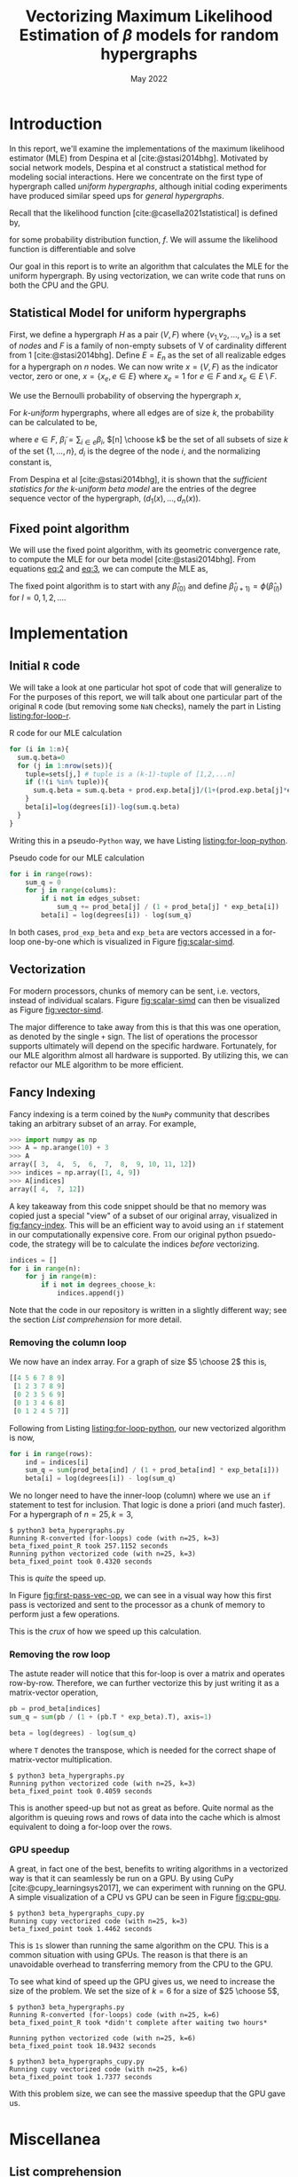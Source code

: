 #+title: Vectorizing Maximum Likelihood Estimation of $\beta$ models for random hypergraphs
#+date: May 2022
#+options: toc:nil
#+bibliography: report.bib
#+latex_header: \usepackage{tikz}
#+latex_header: \usetikzlibrary{arrows}
#+latex_header: \usetikzlibrary{matrix}
#+latex_header: \usetikzlibrary{positioning}
#+latex_header: \usetikzlibrary{shapes}
#+latex_header: \newcommand{\prob}{\mathbb{P}}
#+latex_header: \newcommand{\memarray}[1]{$#1_{x}$ \nodepart{two} $#1_{y}$ \nodepart{three} $#1_{z}$ \nodepart{four} $#1_{w}$}

* Introduction
In this report, we'll examine the implementations of the maximum likelihood
estimator (MLE) from Despina et al [cite:@stasi2014bhg]. Motivated by social
network models, Despina et al construct a statistical method for modeling social
interactions. Here we concentrate on the first type of hypergraph called /uniform
hypergraphs/, although initial coding experiments have produced similar speed ups
for /general hypergraphs/.

Recall that the likelihood function [cite:@casella2021statistical] is defined by,

#+name: eq:likelihood
\begin{equation}
L(\theta | {\bf x}) = L(\theta_{1}, \dots, \theta_{k}|x_{1}, \dots, x_{n}) = \prod_{i=1}^{n} f(x_{i}| \theta_{1}, \dots, \theta_{k})
\end{equation}

for some probability distribution function, $f$. We will assume the likelihood
function is differentiable and solve

#+name: eq:mle
\begin{equation}
\frac{\partial}{\partial\theta_{i}} L(\theta | {\bf x}) = 0, \quad i=1, \dots, k
\end{equation}

Our goal in this report is to write an algorithm that calculates the MLE for the
uniform hypergraph. By using vectorization, we can write code that runs on both
the CPU and the GPU.

** Statistical Model for uniform hypergraphs
First, we define a hypergraph $H$ as a pair $(V, F)$ where $\left\{v_{1,} v_{2},
\dots, v_n \right\}$ is a set of /nodes/ and $F$ is a family of non-empty subsets of V
of cardinality different from 1 [cite:@stasi2014bhg]. Define $E=E_n$ as the set
of all realizable edges for a hypergraph on $n$ nodes. We can now write
$x=(V,F)$ as the indicator vector, zero or one, $x = \left\{x_e, e \in E \right\}$
where $x_e = 1$ for $e \in F$ and $x_e \in E \setminus F$.

We use the Bernoulli probability of observing the hypergraph $x$,

#+name: eq:1
\begin{equation}
\prob(x) = \prod_{e \in E} p_e^{x_e} (1 - p_e)^{1 - x_e}
\end{equation}

For /k-uniform/ hypergraphs, where all edges are of size /k/, the probability can be
calculated to be,

#+name: eq:2
\begin{equation}
\prob_\beta(x) = \frac{\exp \left\{ \sum_{e \in {[n] \choose k}} \tilde{\beta_{e}}x_{e}\right\}}{\prod 1 + e^{\tilde{\beta}_{e}}}
= \exp \left\{ \sum_{i \in V} d_i(x)\beta_i - \psi(\beta) \right\}
\end{equation}

where $e \in F$, $\tilde{\beta}_{i} = \sum_{i \in e} \beta_{i}$,  $[n] \choose k$ be the set of
all subsets of size $k$ of the set $\left\{ 1, \dots , n\right\}$, $d_i$ is the
degree of the node $i$, and the normalizing constant is,

#+name: eq:3
\begin{equation}
\psi(\beta) = \sum_{e \in {[n] \choose k}} \log (1 + e^{\tilde{\beta}_{e}}).
\end{equation}

From Despina et al [cite:@stasi2014bhg], it is shown that the /sufficient
statistics for the k-uniform beta model/ are the entries of the degree sequence
vector of the hypergraph, $(d_1(x), \dots, d_{n}(x))$.

** Fixed point algorithm
We will use the fixed point algorithm, with its geometric convergence rate, to
compute the MLE for our beta model [cite:@stasi2014bhg]. From equations [[eq:2]] and
[[eq:3]], we can compute the MLE as,

#+name: eq:4
\begin{equation}
\hat{\beta}_i = \log  d_i - \log \sum_{s \in {[n] \setminus \{i\} \choose k - 1}} \frac{e^{\hat{\tilde{\beta}}_{s}}}{1 + e^{{\hat{\tilde{\beta}}_{s}} + \hat{\beta}_i}}
 := \phi_i(\hat{\beta}).
\end{equation}

The fixed point algorithm is to start with any $\hat{\beta}_{(0)}$ and define
$\hat{\beta}_{(l + 1)} = \phi(\hat{\beta}_{(l)})$  for $l = 0, 1, 2, \dots$.

* Implementation
** Initial =R= code
We will take a look at one particular hot spot of code that will generalize to
For the purposes of this report, we will talk about one particular part of the
original =R= code (but removing some =NaN= checks), namely the part in Listing
[[listing:for-loop-r]].

#+caption: R code for our MLE calculation
#+name: listing:for-loop-r
#+begin_src R
for (i in 1:n){
  sum.q.beta=0
  for (j in 1:nrow(sets)){
    tuple=sets[j,] # tuple is a (k-1)-tuple of [1,2,...n]
    if (!(i %in% tuple)){
      sum.q.beta = sum.q.beta + prod.exp.beta[j]/(1+(prod.exp.beta[j]*exp.beta[i]))
    }
    beta[i]=log(degrees[i])-log(sum.q.beta)
  }
}
#+end_src

Writing this in a pseudo-=Python= way, we have Listing [[listing:for-loop-python]].

#+caption: Pseudo code for our MLE calculation
#+name: listing:for-loop-python
#+begin_src python
for i in range(rows):
    sum_q = 0
    for j in range(colums):
        if i not in edges_subset:
            sum_q += prod_beta[j] / (1 + prod_beta[j] * exp_beta[i])
        beta[i] = log(degrees[i]) - log(sum_q)
#+end_src

In both cases, =prod_exp_beta= and =exp_beta= are vectors accessed in a for-loop
one-by-one which is visualized in Figure [[fig:scalar-simd]].

#+caption: Looping accesses each part of the memory one at a time.
#+name: fig:scalar-simd
#+begin_figure
\centering
\begin{tikzpicture}[
  node distance = .5cm,
  mem/.style={
    draw = black,
    thin,
    minimum size = 8mm,
    fill=#1!20,
}]

\foreach \letter [count=\i from 1] in {x, y, z, w} {
    \ifnum\i=1
        \node (A\letter) [mem=yellow] {$A_{\letter}$};
    \else
        \node (A\letter) [mem=yellow, below of=A\prev, anchor=north] {$A_{\letter}$};
    \fi
    \node (plus\letter) [right =of A\letter]  {$+$};
    \node (B\letter) [right =of plus\letter, mem=blue] {$B_{\letter}$};
    \node (eq\letter) [right =of B\letter]  {$=$};
    \node (C\letter) [right =of eq\letter, mem=red] {$C_{\letter}$};
    \xdef\prev{\letter}
}
\end{tikzpicture}
#+end_figure

** Vectorization
For modern processors, chunks of memory can be sent, i.e. vectors, instead of
individual scalars. Figure [[fig:scalar-simd]] can then be visualized as Figure
[[fig:vector-simd]].

#+caption: Vectorized operation reducing the operations from 4 to 1.
#+name: fig:vector-simd
#+attr_latex: :placement [H]
#+begin_figure
\centering
\begin{tikzpicture}[
  mem/.style={
    draw = black,
    thin,
    minimum size = 8mm,
    fill=#1!20,
    rectangle split,
    rectangle split parts=4,
    rectangle split part align=base,
}]

\node[mem=yellow] (A) {\memarray{A}};

\node (plus) [right of=A]  {$+$};

\node[mem=blue, right of=plus] (B) {\memarray{B}};

\node (eq) [right of=B]  {$=$};

\node[mem=red, right of=eq] (C) {\memarray{C}};
\end{tikzpicture}
#+end_figure

The major difference to take away from this is that this was one operation, as
denoted by the single =+= sign. The list of operations the processor supports
ultimately will depend on the specific hardware. Fortunately, for our MLE
algorithm almost all hardware is supported. By utilizing this, we can refactor
our MLE algorithm to be more efficient.

** Fancy Indexing
Fancy indexing is a term coined by the =NumPy= community that describes taking an
arbitrary subset of an array. For example,

#+begin_src python
>>> import numpy as np
>>> A = np.arange(10) + 3
>>> A
array([ 3,  4,  5,  6,  7,  8,  9, 10, 11, 12])
>>> indices = np.array([1, 4, 9])
>>> A[indices]
array([ 4,  7, 12])
#+end_src

A key takeaway from this code snippet should be that no memory was copied just a
special "view" of a subset of our original array, visualized in [[fig:fancy-index]].
This will be an efficient way to avoid using an =if= statement in our
computationally expensive core. From our original python psuedo-code, the
strategy will be to calculate the indices /before/ vectorizing.

#+begin_src python
indices = []
for i in range(n):
    for j in range(m):
        if i not in degrees_choose_k:
            indices.append(j)
#+end_src

#+caption: A "fancy indexing" of an array, which in =Python= is written as =a[0, 2, 5, 6]=
#+name: fig:fancy-index
#+begin_figure
\centering
\begin{tikzpicture}
  \matrix (memory) [
    matrix of nodes,
    nodes={
        rectangle, draw=black, minimum height=2.25em, minimum width=2.25em,
        anchor=center,
        fill=blue!40,
    }
  ] {
    $a_{0}$ & |[fill=red!40]| $a_{1}$ & $a_{2}$ &  |[fill=red!40]| $a_{3}$ &  |[fill=red!40]| $a_{4}$ & $a_{5}$ & $a_{6}$ &  |[fill=red!40]| $a_{7}$\\
  };

\matrix (sub) [
below=1cm of memory,
matrix of nodes,
nodes={
        rectangle, draw=black, minimum height=2.25em, minimum width=2.25em,
        anchor=center,
        fill=blue!40,
    }
] {
    $a_{0}$ & $a_{2}$ & $a_{5}$ & $a_{6}$ \\
};

\draw[->] (memory-1-1.south) to[out=240, in=90] (sub-1-1.north);
\draw[->] (memory-1-3) to[out=260, in=90] (sub-1-2);
\draw[->] (memory-1-6) to[out=280, in=90] (sub-1-3);
\draw[->] (memory-1-7) to[out=300, in=90] (sub-1-4);
\end{tikzpicture}
#+end_figure

Note that the code in our repository is written in a slightly different way; see
the section [[*List comprehension][List comprehension]] for more detail.

*** Removing the column loop
We now have an index array. For a graph of size $5 \choose 2$ this is,

#+begin_src python
[[4 5 6 7 8 9]
 [1 2 3 7 8 9]
 [0 2 3 5 6 9]
 [0 1 3 4 6 8]
 [0 1 2 4 5 7]]
#+end_src

Following from Listing [[listing:for-loop-python]], our new vectorized algorithm is now,

#+begin_src python
for i in range(rows):
    ind = indices[i]
    sum_q = sum(prod_beta[ind] / (1 + prod_beta[ind] * exp_beta[i]))
    beta[i] = log(degrees[i]) - log(sum_q)
#+end_src

We no longer need to have the inner-loop (column) where we use an =if= statement
to test for inclusion. That logic is done a priori (and much faster). For a
hypergraph of $n=25, k=3$,

#+begin_src shell
$ python3 beta_hypergraphs.py
Running R-converted (for-loops) code (with n=25, k=3)
beta_fixed_point_R took 257.1152 seconds
Running python vectorized code (with n=25, k=3)
beta_fixed_point took 0.4320 seconds
#+end_src

This is /quite/ the speed up.

In Figure [[fig:first-pass-vec-op]], we can see in a visual way how this first pass
is vectorized and sent to the processor as a chunk of memory to perform just a
few operations.

#+caption: Vectorization of computing =sum_q= where =x= is =prod_beta= and =y= is =exp_beta=
#+name: fig:first-pass-vec-op
#+attr_latex: :placement [H]
#+begin_figure
\centering
\begin{tikzpicture}[
memsize/.style = {
rectangle,
minimum height=2.25em,
 minimum width=2.25em,
},
mem/.style = {
    matrix of nodes,
    nodes={
        draw=black,
        memsize,
        anchor=center,
        fill=#1!40,
    },
}
]
\matrix[mem=blue] (X_1) {
    $x_0$ \\
    $x_1$ \\
    $x_2$ \\
    $x_3$ \\
    $x_4$ \\
  };

\node[memsize, right of=X_1] (div) {$\div$};

\matrix[mem=blue, right=5mm of div, left delimiter=(,] (X_2) {
    $x_0$ \\
    $x_1$ \\
    $x_2$ \\
    $x_3$ \\
    $x_4$ \\
  };

\node[memsize, right of=X_2] (times) {$*$};

\matrix[mem=red, right of=times] (Y) {
    $y_0$ \\
    $y_1$ \\
    $y_2$ \\
    $y_3$ \\
    $y_4$ \\
  };

\node[memsize, right of=Y] (plus) {$+$};

\matrix[mem=purple, right of=plus, right delimiter=), nodes in empty cells] (ones) {
     1 \\
     \\
     \\
     \\
     \\
  };

\draw[->, very thick, purple!70] (ones-1-1) -- (ones-5-1.center);
\draw (ones-3-1.east) node[fill=purple!5,transform shape, rotate=-90] {broadcast};

\node[memsize, right=5mm of ones] (equals) {$=$};

\matrix[mem=green, right of=equals, right delimiter=\}] (result) {
    $r_0$ \\
    $r_1$ \\
    $r_2$ \\
    $r_3$ \\
    $r_4$ \\
  };

\draw (result-2-1.east) node[fill=green!5,transform shape, rotate=-90, yshift=9mm, xshift=8mm] {reduce by sum};

\node[memsize, right=12mm of result] (reduced_eq) {$=$};
\node[memsize, fill=green!40, right=1mm of reduced_eq] (reduced) {$r$};
\end{tikzpicture}
#+end_figure

This is the /crux/ of how we speed up this calculation.

*** Removing the row loop
The astute reader will notice that this for-loop is over a matrix and operates
row-by-row. Therefore, we can further vectorize this by just writing it as a
matrix-vector operation,

#+begin_src python
pb = prod_beta[indices]
sum_q = sum(pb / (1 + (pb.T * exp_beta).T), axis=1)

beta = log(degrees) - log(sum_q)
#+end_src

where =T= denotes the transpose, which is needed for the correct shape of
matrix-vector multiplication.

#+begin_src shell
$ python3 beta_hypergraphs.py
Running python vectorized code (with n=25, k=3)
beta_fixed_point took 0.4059 seconds
#+end_src

This is another speed-up but not as great as before. Quite normal as the
algorithm is queuing rows and rows of data into the cache which is almost
equivalent to doing a for-loop over the rows.

*** GPU speedup
A great, in fact one of the best, benefits to writing algorithms in a vectorized
way is that it can seamlessly be run on a GPU. By using CuPy
[cite:@cupy_learningsys2017], we can experiment with running on the GPU. A
simple visualization of a CPU vs GPU can be seen in Figure [[fig:cpu-gpu]].

#+name: fig:cpu-gpu
#+caption: GPUs offer a consider speedup over traditional CPU cores
\begin{figure}[H]
\centering

\begin{tikzpicture}
  \matrix[
    draw,
    matrix of nodes,
    row sep=.1cm,
    column sep=.1cm,
    nodes={
        rectangle, draw=black, minimum height=2.25em, minimum width=2.25em,
        anchor=center, %align=center, %text width=2em,
        fill=blue!40,
    }
  ] (CPU) {
    Core 1 & Core 3 \\
    Core 2 & Core 4 \\
  };

  \node[
      above=3mm of CPU,
      anchor=south,
      text width=3cm,
      align=center
  ] {
    CPU\\ with four cores
  };

  \matrix[
    draw,
    right=1cm of CPU,
    matrix of nodes,
    row sep=.1cm,
    column sep=.1cm,
    nodes in empty cells,
    nodes={
        rectangle, draw=black, %minimum height=2.25em, minimum width=2.25em,
        anchor=center, %align=center, %text width=2em,
        fill=red!40,
    }
  ] (GPU) {
     & & & & & & & & & & & & & & & & \\
     & & & & & & & & & & & & & & & & \\
     & & & & & & & & & & & & & & & & \\
     & & & & & & & & & & & & & & & & \\
     & & & & & & & & & & & & & & & & \\
     & & & & & & & & & & & & & & & & \\
     & & & & & & & & & & & & & & & & \\
     & & & & & & & & & & & & & & & & \\
     & & & & & & & & & & & & & & & & \\
     & & & & & & & & & & & & & & & & \\
     & & & & & & & & & & & & & & & & \\
     & & & & & & & & & & & & & & & & \\
     & & & & & & & & & & & & & & & & \\
     & & & & & & & & & & & & & & & & \\
     & & & & & & & & & & & & & & & & \\
     & & & & & & & & & & & & & & & & \\
  };

\node[
      above=3mm of GPU,
      anchor=south,
      text width=6cm,
      align=center
  ] {
    GPU\\ with hundreds of cores
  };
\end{tikzpicture}
\end{figure}

#+begin_src shell
$ python3 beta_hypergraphs_cupy.py
Running cupy vectorized code (with n=25, k=3)
beta_fixed_point took 1.4462 seconds
#+end_src

This is =1s= slower than running the same algorithm on the CPU. This is a common
situation with using GPUs. The reason is that there is an unavoidable overhead
to transferring memory from the CPU to the GPU.

To see what kind of speed up the GPU gives us, we need to increase the size of the
problem. We set the size of $k=6$ for a size of $25 \choose 5$,

#+begin_src shell
$ python3 beta_hypergraphs.py
Running R-converted (for-loops) code (with n=25, k=6)
beta_fixed_point_R took *didn't complete after waiting two hours*

Running python vectorized code (with n=25, k=6)
beta_fixed_point took 18.9432 seconds

$ python3 beta_hypergraphs_cupy.py
Running cupy vectorized code (with n=25, k=6)
beta_fixed_point took 1.7377 seconds
#+end_src

With this problem size, we can see the massive speedup that the GPU gave us.

* Miscellanea
** List comprehension
For a bit faster performance, we can use a =Python= technique known as list
comprehension,

#+begin_src python
indices = [[j for j in range(m) if i not in degrees_choose_k[j]]
           for i in range(n)]
#+end_src

For a set the size of $25 \choose 5$ , we have the timings,

#+begin_src shell
$ python3 -m timeit -s 'import itertools; n=25; k=6; ind=[]; sets=list(itertools.combinations(range(n), k-1));' '
for i in range(n):
    for j in range(len(sets)):
        if i not in sets[j]:
            ind.append(j)
'
2 loops, best of 5: 143 msec per loop
$ python3 -m timeit -s 'import itertools; n=25; k=6; ind=[]; sets=list(itertools.combinations(range(n), k-1));' '[[j for j in range(len(sets)) if i not in sets[j]] for i in range(n)]'
2 loops, best of 5: 135 msec per loop
#+end_src

So, this boost is almost negligible but it is common practice in =Python= to write
this is in a list comprehension way.

** Numba JIT
Just-in-time (JIT) compilation is a method of compiling code during the execution of a
program rather than before. This allows traditionally interpreted computer
languages, such as =Python=, to gain some speed boosts that compiled languages,
such as =C++=, have.

To try this method in =Python=, we will use =Numba= [cite:@10.1145/2833157.2833162],
a library for =Python= that provides a JIT compiler. This approach is best suited
for non-vectorized code such as Listing [[listing:for-loop-python]].

#+begin_src shell
$ python3 beta_hypergraphs.py
Running python vectorized code (with n=25, k=6)
beta_fixed_point took 18.9432 seconds

Running python jit'd code (with n=25, k=6)
beta_fixed_point_R jit'd took 24.4585 seconds
#+end_src

This is a considerable speedup for not changing the original algorithm of
Listing [[listing:for-loop-python]].

#+print_bibliography:
